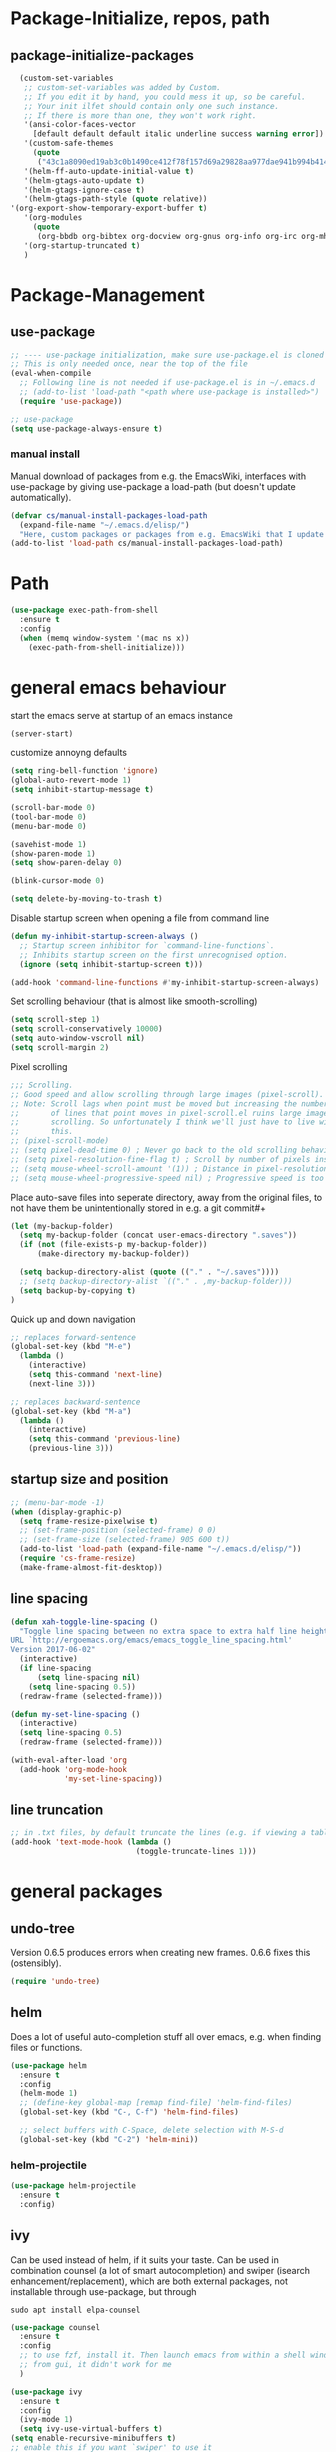 * Package-Initialize, repos, path
** COMMENT melpa and org repos
#+BEGIN_SRC emacs-lisp 
  (require 'package)
  (add-to-list 'package-archives '("melpa" . "https://melpa.org/packages/"))
  (add-to-list 'package-archives '("org" . "https://orgmode.org/elpa/") t)
  (package-initialize)
  (setq package-check-signature nil)
#+END_SRC

** package-initialize-packages
#+BEGIN_SRC emacs-lisp
    (custom-set-variables
     ;; custom-set-variables was added by Custom.
     ;; If you edit it by hand, you could mess it up, so be careful.
     ;; Your init ilfet should contain only one such instance.
     ;; If there is more than one, they won't work right.
     '(ansi-color-faces-vector
       [default default default italic underline success warning error])
     '(custom-safe-themes
       (quote
        ("43c1a8090ed19ab3c0b1490ce412f78f157d69a29828aa977dae941b994b4147" default)))
     '(helm-ff-auto-update-initial-value t)
     '(helm-gtags-auto-update t)
     '(helm-gtags-ignore-case t)
     '(helm-gtags-path-style (quote relative))
  '(org-export-show-temporary-export-buffer t)
     '(org-modules
       (quote
        (org-bbdb org-bibtex org-docview org-gnus org-info org-irc org-mhe org-rmail org-w3m)))
     '(org-startup-truncated t)
     )
#+END_SRC

#+RESULTS:

* Package-Management
** use-package
#+BEGIN_SRC emacs-lisp
  ;; ---- use-package initialization, make sure use-package.el is cloned into ~/.emacs.d
  ;; This is only needed once, near the top of the file
  (eval-when-compile
    ;; Following line is not needed if use-package.el is in ~/.emacs.d
    ;; (add-to-list 'load-path "<path where use-package is installed>")
    (require 'use-package))

  ;; use-package
  (setq use-package-always-ensure t)
#+END_SRC

#+RESULTS:
: t

*** manual install
Manual download of packages from e.g. the EmacsWiki, interfaces with use-package by giving use-package a load-path (but doesn't update automatically).
#+BEGIN_SRC emacs-lisp :results output silent
  (defvar cs/manual-install-packages-load-path
    (expand-file-name "~/.emacs.d/elisp/")
    "Here, custom packages or packages from e.g. EmacsWiki that I update manually are stored.")
  (add-to-list 'load-path cs/manual-install-packages-load-path)
#+END_SRC

* Path
#+BEGIN_SRC emacs-lisp
  (use-package exec-path-from-shell
    :ensure t
    :config
    (when (memq window-system '(mac ns x))
      (exec-path-from-shell-initialize)))
#+END_SRC

#+RESULTS:
: t

* general emacs behaviour
start the emacs serve at startup of an emacs instance
#+BEGIN_SRC emacs-lisp
(server-start)
#+END_SRC

#+RESULTS:

customize annoyng defaults
#+BEGIN_SRC emacs-lisp
(setq ring-bell-function 'ignore)
(global-auto-revert-mode 1)
(setq inhibit-startup-message t) 

(scroll-bar-mode 0)
(tool-bar-mode 0)
(menu-bar-mode 0)

(savehist-mode 1)
(show-paren-mode 1)
(setq show-paren-delay 0)

(blink-cursor-mode 0)

(setq delete-by-moving-to-trash t)
#+END_SRC

#+RESULTS:
: t

Disable startup screen when opening a file from command line
#+BEGIN_SRC emacs-lisp
(defun my-inhibit-startup-screen-always ()
  ;; Startup screen inhibitor for `command-line-functions`.
  ;; Inhibits startup screen on the first unrecognised option.
  (ignore (setq inhibit-startup-screen t)))

(add-hook 'command-line-functions #'my-inhibit-startup-screen-always)
#+END_SRC

Set scrolling behaviour (that is almost like smooth-scrolling)
#+BEGIN_SRC emacs-lisp
  (setq scroll-step 1)
  (setq scroll-conservatively 10000)
  (setq auto-window-vscroll nil)
  (setq scroll-margin 2)
#+END_SRC

#+RESULTS:
: 2

Pixel scrolling
#+BEGIN_SRC emacs-lisp
  ;;; Scrolling.
  ;; Good speed and allow scrolling through large images (pixel-scroll).
  ;; Note: Scroll lags when point must be moved but increasing the number
  ;;       of lines that point moves in pixel-scroll.el ruins large image
  ;;       scrolling. So unfortunately I think we'll just have to live with
  ;;       this.
  ;; (pixel-scroll-mode)
  ;; (setq pixel-dead-time 0) ; Never go back to the old scrolling behaviour.
  ;; (setq pixel-resolution-fine-flag t) ; Scroll by number of pixels instead of lines (t = frame-char-height pixels).
  ;; (setq mouse-wheel-scroll-amount '(1)) ; Distance in pixel-resolution to scroll each mouse wheel event.
  ;; (setq mouse-wheel-progressive-speed nil) ; Progressive speed is too fast for me.

#+END_SRC

#+RESULTS:


Place auto-save files into seperate directory, away from the original files, to not have them be unintentionally stored in e.g. a git commit#+
#+BEGIN_SRC emacs-lisp
  (let (my-backup-folder)
    (setq my-backup-folder (concat user-emacs-directory ".saves"))
    (if (not (file-exists-p my-backup-folder))
        (make-directory my-backup-folder))
  
    (setq backup-directory-alist (quote (("." . "~/.saves"))))
    ;; (setq backup-directory-alist `(("." . ,my-backup-folder)))
    (setq backup-by-copying t)
  )
#+END_SRC

#+RESULTS:
: t

Quick up and down navigation
#+BEGIN_SRC emacs-lisp
;; replaces forward-sentence
(global-set-key (kbd "M-e")
  (lambda ()
    (interactive)
    (setq this-command 'next-line)
    (next-line 3)))

;; replaces backward-sentence
(global-set-key (kbd "M-a")
  (lambda ()
    (interactive)
    (setq this-command 'previous-line)
    (previous-line 3)))
#+END_SRC

** startup size and position

#+BEGIN_SRC emacs-lisp
  ;; (menu-bar-mode -1)
  (when (display-graphic-p)
    (setq frame-resize-pixelwise t)
    ;; (set-frame-position (selected-frame) 0 0)
    ;; (set-frame-size (selected-frame) 905 600 t))
    (add-to-list 'load-path (expand-file-name "~/.emacs.d/elisp/"))
    (require 'cs-frame-resize)
    (make-frame-almost-fit-desktop))
#+END_SRC

#+RESULTS:

** line spacing 
#+BEGIN_SRC emacs-lisp :results output silent
  (defun xah-toggle-line-spacing ()
    "Toggle line spacing between no extra space to extra half line height.
  URL `http://ergoemacs.org/emacs/emacs_toggle_line_spacing.html'
  Version 2017-06-02"
    (interactive)
    (if line-spacing
        (setq line-spacing nil)
      (setq line-spacing 0.5))
    (redraw-frame (selected-frame)))

  (defun my-set-line-spacing ()
    (interactive)
    (setq line-spacing 0.5)
    (redraw-frame (selected-frame)))

  (with-eval-after-load 'org
    (add-hook 'org-mode-hook
              'my-set-line-spacing))
#+END_SRC

** line truncation
#+BEGIN_SRC emacs-lisp
  ;; in .txt files, by default truncate the lines (e.g. if viewing a table of data with many columns)
  (add-hook 'text-mode-hook (lambda ()
                              (toggle-truncate-lines 1)))
#+END_SRC

#+RESULTS:
| (lambda nil (toggle-truncate-lines 1)) | text-mode-hook-identify |

* general packages
** undo-tree
Version 0.6.5 produces errors when creating new frames. 0.6.6 fixes this (ostensibly).
#+BEGIN_SRC emacs-lisp
(require 'undo-tree)
#+END_SRC

#+RESULTS:
: undo-tree
** helm
Does a lot of useful auto-completion stuff all over emacs, e.g. when finding files or functions.
#+BEGIN_SRC emacs-lisp
(use-package helm
  :ensure t
  :config
  (helm-mode 1)
  ;; (define-key global-map [remap find-file] 'helm-find-files)
  (global-set-key (kbd "C-, C-f") 'helm-find-files)

  ;; select buffers with C-Space, delete selection with M-S-d
  (global-set-key (kbd "C-2") 'helm-mini))
#+END_SRC

*** helm-projectile
#+BEGIN_SRC emacs-lisp
  (use-package helm-projectile
    :ensure t
    :config)
#+END_SRC

** ivy
Can be used instead of helm, if it suits your taste.
Can be used in combination counsel (a lot of smart autocompletion) and swiper (isearch enhancement/replacement), which are both external
packages, not installable through use-package, but through

#+BEGIN_SRC shell
sudo apt install elpa-counsel
#+END_SRC

#+RESULTS:

#+BEGIN_SRC emacs-lisp
  (use-package counsel
    :ensure t
    :config
    ;; to use fzf, install it. Then launch emacs from within a shell window. 
    ;; from gui, it didn't work for me
    )

  (use-package ivy
    :ensure t
    :config
    (ivy-mode 1)
    (setq ivy-use-virtual-buffers t)
  (setq enable-recursive-minibuffers t)
  ;; enable this if you want `swiper' to use it
  ;; (setq search-default-mode #'char-fold-to-regexp)
  (global-set-key "\C-s" 'swiper)
  (global-set-key (kbd "C-c C-r") 'ivy-resume)
  (global-set-key (kbd "<f6>") 'ivy-resume)
  (global-set-key (kbd "M-x") 'counsel-M-x)
  (global-set-key (kbd "C-x C-f") 'counsel-find-file)
  (global-set-key (kbd "<f1> f") 'counsel-describe-function)
  (global-set-key (kbd "<f1> v") 'counsel-describe-variable)
  (global-set-key (kbd "<f1> l") 'counsel-find-library)
  (global-set-key (kbd "<f2> i") 'counsel-info-lookup-symbol)
  (global-set-key (kbd "<f2> u") 'counsel-unicode-char)
  (global-set-key (kbd "C-c g") 'counsel-git)
  (global-set-key (kbd "C-c j") 'counsel-git-grep)
  (global-set-key (kbd "C-c k") 'counsel-ag)
  (global-set-key (kbd "C-x l") 'counsel-locate)
  (global-set-key (kbd "C-S-o") 'counsel-rhythmbox)
  (define-key minibuffer-local-map (kbd "C-r") 'counsel-minibuffer-history)
  )

  ;; this calls counsel-find-file
  (require 'cs-find-file-utils)
#+END_SRC

#+RESULTS:
: cs-find-file-utils
** magit
#+BEGIN_SRC emacs-lisp
  (use-package magit
    :ensure t
    :config)
#+END_SRC

#+RESULTS:

** COMMENT hide-mode-line
#+BEGIN_SRC emacs-lisp
(use-package hide-mode-line
  :ensure t)
#+END_SRC

#+RESULTS:

** COMMENT darkroom
#+BEGIN_SRC emacs-lisp
(use-package darkroom
  :ensure t
  :config
  (setq darkroom-text-scale-increase 0)
  (add-hook 'darkroom-mode-hook 'visual-line-mode)
  (add-hook 'darkroom-mode-hook (lambda () (scroll-bar-mode 0)))
  (add-hook 'darkroom-mode-hook (lambda () (tool-bar-mode 0)))
  (add-hook 'darkroom-mode-hook (lambda () (menu-bar-mode 0)))

  (scroll-bar-mode 0)
  (tool-bar-mode 0)
  (menu-bar-mode 0)

  (global-set-key (kbd "C-c d") 'darkroom-mode))
#+END_SRC

#+RESULTS:
: t

** COMMENT material-theme
#+BEGIN_SRC emacs-lisp
(use-package material-theme
  :ensure t)

;; (load-theme 'material t) ;; load material theme
#+END_SRC

#+RESULTS:

** doom-themes
Awesome looking modern themes.
#+BEGIN_SRC emacs-lisp
  (use-package doom-themes
    :ensure t
    :config
    (require 'doom-themes)

    ;; Global settings (defaults)
    (setq doom-themes-enable-bold t    ; if nil, bold is universally disabled
          doom-themes-enable-italic t) ; if nil, italics is universally disabled

    ;; Load the theme (doom-one, doom-molokai, etc); keep in mind that each theme
    ;; may have their own settings.
    ;; (load-theme 'doom-one t)
    (load-theme 'doom-city-lights t)

    ;; Enable flashing mode-line on errors
    (doom-themes-visual-bell-config)

    ;; Enable custom neotree theme (all-the-icons must be installed!)
    (doom-themes-neotree-config)
    ;; or for treemacs users
    (setq doom-themes-treemacs-theme "doom-colors") ; use the colorful treemacs theme
    (doom-themes-treemacs-config)

    ;; Corrects (and improves) org-mode's native fontification.
    (doom-themes-org-config))
#+END_SRC

#+RESULTS:
: t

*** COMMENT doom-modeline
A fitting modeline.
#+BEGIN_SRC emacs-lisp
  (use-package doom-modeline
        :ensure t
        :hook (after-init . doom-modeline-mode)
        :config
        ;; How tall the mode-line should be. It's only respected in GUI.
  ;; If the actual char height is larger, it respects the actual height.
  (setq doom-modeline-height 25)

  ;; How wide the mode-line bar should be. It's only respected in GUI.
  (setq doom-modeline-bar-width 3)

  ;; How to detect the project root.
  ;; The default priority of detection is `ffip' > `projectile' > `project'.
  ;; nil means to use `default-directory'.
  ;; The project management packages have some issues on detecting project root.
  ;; e.g. `projectile' doesn't handle symlink folders well, while `project' is unable
  ;; to hanle sub-projects.
  ;; You can specify one if you encounter the issue.
  (setq doom-modeline-project-detection 'project)

  ;; Determines the style used by `doom-modeline-buffer-file-name'.
  ;;
  ;; Given ~/Projects/FOSS/emacs/lisp/comint.el
  ;;   truncate-upto-project => ~/P/F/emacs/lisp/comint.el
  ;;   truncate-from-project => ~/Projects/FOSS/emacs/l/comint.el
  ;;   truncate-with-project => emacs/l/comint.el
  ;;   truncate-except-project => ~/P/F/emacs/l/comint.el
  ;;   truncate-upto-root => ~/P/F/e/lisp/comint.el
  ;;   truncate-all => ~/P/F/e/l/comint.el
  ;;   relative-from-project => emacs/lisp/comint.el
  ;;   relative-to-project => lisp/comint.el
  ;;   file-name => comint.el
  ;;   buffer-name => comint.el<2> (uniquify buffer name)
  ;;
  ;; If you are expereicing the laggy issue, especially while editing remote files
  ;; with tramp, please try `file-name' style.
  ;; Please refer to https://github.com/bbatsov/projectile/issues/657.
  (setq doom-modeline-buffer-file-name-style 'truncate-upto-project)

  ;; Whether display icons in mode-line. It respects `all-the-icons-color-icons'.
  ;; While using the server mode in GUI, should set the value explicitly.
  (setq doom-modeline-icon (display-graphic-p))

  ;; Whether display the icon for `major-mode'. It respects `doom-modeline-icon'.
  (setq doom-modeline-major-mode-icon t)

  ;; Whether display the colorful icon for `major-mode'.
  ;; It respects `doom-modeline-major-mode-icon'.
  (setq doom-modeline-major-mode-color-icon t)

  ;; Whether display the icon for the buffer state. It respects `doom-modeline-icon'.
  (setq doom-modeline-buffer-state-icon t)

  ;; Whether display the modification icon for the buffer.
  ;; It respects `doom-modeline-icon' and `doom-modeline-buffer-state-icon'.
  (setq doom-modeline-buffer-modification-icon t)

  ;; Whether to use unicode as a fallback (instead of ASCII) when not using icons.
  (setq doom-modeline-unicode-fallback t)

  ;; Whether display minor modes in mode-line.
  (setq doom-modeline-minor-modes (featurep 'minions))

  ;; If non-nil, a word count will be added to the selection-info modeline segment.
  (setq doom-modeline-enable-word-count nil)

  ;; Whether display buffer encoding.
  (setq doom-modeline-buffer-encoding t)

  ;; Whether display indentation information.
  (setq doom-modeline-indent-info nil)

  ;; If non-nil, only display one number for checker information if applicable.
  (setq doom-modeline-checker-simple-format t)

  ;; The maximum number displayed for notifications.
  (setq doom-modeline-number-limit 99)

  ;; The maximum displayed length of the branch name of version control.
  (setq doom-modeline-vcs-max-length 12)

  ;; Whether display perspective name. Non-nil to display in mode-line.
  (setq doom-modeline-persp-name t)

  ;; Whether display `lsp' state. Non-nil to display in mode-line.
  (setq doom-modeline-lsp t)

  ;; Whether display GitHub notifications. It requires `ghub` package.
  (setq doom-modeline-github nil)

  ;; The interval of checking GitHub.
  (setq doom-modeline-github-interval (* 30 60))

  ;; Whether display mu4e notifications. It requires `mu4e-alert' package.
  (setq doom-modeline-mu4e t)

  ;; Whether display irc notifications. It requires `circe' package.
  (setq doom-modeline-irc t)

  ;; Function to stylize the irc buffer names.
  (setq doom-modeline-irc-stylize 'identity)

  ;; Whether display environment version.
  (setq doom-modeline-env-version t)
  ;; Or for individual languages
  (setq doom-modeline-env-enable-python t)
  (setq doom-modeline-env-enable-ruby t)
  (setq doom-modeline-env-enable-perl t)
  (setq doom-modeline-env-enable-go t)
  (setq doom-modeline-env-enable-elixir t)
  (setq doom-modeline-env-enable-rust t)

  ;; Change the executables to use for the language version string
  (setq doom-modeline-env-python-executable "python") ; or `python-shell-interpreter'
  (setq doom-modeline-env-ruby-executable "ruby")
  (setq doom-modeline-env-perl-executable "perl")
  (setq doom-modeline-env-go-executable "go")
  (setq doom-modeline-env-elixir-executable "iex")
  (setq doom-modeline-env-rust-executable "rustc")

  ;; What to dispaly as the version while a new one is being loaded
  (setq doom-modeline-env-load-string "...")

  ;; Hooks that run before/after the modeline version string is updated
  (setq doom-modeline-before-update-env-hook nil)
  (setq doom-modeline-after-update-env-hook nil)
  )
#+END_SRC

*** all-the-icons 
Provides icons for various themes, also for doom-modeline
#+BEGIN_SRC emacs-lisp
(use-package all-the-icons)
#+END_SRC

#+RESULTS:

** COMMENT desktop+
#+BEGIN_SRC emacs-lisp
(use-package desktop+
  :config
  (setq my-cloud-dir "~/Dropbox/")
  
  (let ((default-directory my-cloud-dir))
    (setq my-cloud-linkedapps-dir (expand-file-name "1LinkedApps/")))
  
  (let ((default-directory my-cloud-linkedapps-dir))
    (setq my-cloud-emacs-dir (expand-file-name "emacs/")))
  
  (let ((default-directory my-cloud-emacs-dir))
  (setq my-cloud-emacs-desktops-dir (expand-file-name "desktops/")))

  ;; the given directory should be a link to dropbox
  ;; with a central managed git repository

  (setq emacsd-desktops-dir "~/.emacs.d/desktops/")
  (if (file-directory-p emacsd-desktops-dir)
      (progn (message (format "%s exists" emacsd-desktops-dir)))
    (progn (message (format "%s doesn't exit, linking it to %s" emacsd-desktops-dir my-cloud-emacs-desktops-dir))
	   (shell-command-to-string
	    (format "ln -s %s %s" my-cloud-emacs-desktops-dir (file-name-directory (directory-file-name emacsd-desktops-dir))))))

  (setq desktop+-base-dir emacsd-desktops-dir)

  ;; ;; BEGIN remember last session 
  ;; (defun read-lines (filePath)
  ;;   "Return a list of lines of a file at filePath."
  ;;   (with-temp-buffer
  ;;     (insert-file-contents filePath)
  ;;     (split-string (buffer-string) "\n" t)))
  ;; 
  ;; (setq last-session-file-name ".lastsessionname")
  ;; 
  ;; (defun load-last-session ()
  ;;   (interactive)
  ;;   (desktop+-load (nth 0 (read-lines last-session-file-name)))
  ;;   )

  ;; ;; (add-hook 'kill-emacs-hook
  ;; ;; 	  '(lambda ()
  ;; ;; 	     (write-region (file-name-nondirectory (directory-file-name desktop-dirname)) nil last-session-file-name))
  ;; ;; 	  )
  ;; ;; 
  ;; ;; (global-set-key (kbd "C-c C-l C-l") 'load-last-session)
  ;; ;; ;; END remember last session 
  )
#+END_SRC

#+RESULTS:
: t

** winner
#+BEGIN_SRC emacs-lisp
(use-package winner
  :config
    (when (fboundp 'winner-mode)
      (winner-mode 1))
    (define-key winner-mode-map (kbd "C-c h") 'winner-undo)
    (define-key winner-mode-map (kbd "C-c l") 'winner-redo))
#+END_SRC

#+RESULTS:
: t

** quelpa
#+BEGIN_SRC emacs-lisp
  ;; (use-package quelpa-use-package
  ;;   :init (setq quelpa-update-melpa-p nil)
  ;;   :config (quelpa-use-package-activate-advice))

  ;; (quelpa '(org :url "git://orgmode.org/org-mode.git" :fetcher git
  ;;             :files ("lisp/*.el" "contrib/lisp/*.el" "doc/dir" "doc/*.texi") :upgrade nil))
#+END_SRC

#+RESULTS:
: t

** org-mode
#+BEGIN_SRC emacs-lisp
  (use-package org
    ;; :quelpa (org :url "git://orgmode.org/org-mode.git"
    ;;              :fetcher git
    ;;              :files ("lisp/*.el" "contrib/lisp/*.el" "doc/dir"
    ;;                      "doc/*.texi")
    ;;              :upgrade nil)
    :config
    (add-to-list 'load-path (expand-file-name "~/.emacs.d/elisp/"))
    (require 'cs-org-mode-general)
    (require 'cs-org-mode-utilities)
    (require 'cs-org-agenda)
    (require 'cs-org-latex-preview)
    (require 'cs-org-latex-export)

    (require 'cs-org-babel)
    (define-key org-mode-map (kbd "C-, d") 'cs-jump-to-def-from-inside-org-code-block)


    ;; fontification
    )
#+END_SRC

#+RESULTS:
: t


#+BEGIN_SRC python :results output
import sys
print("Python version")
print (sys.version)
print("Version info.")
print (sys.version_info)
#+END_SRC

#+RESULTS:
: Python version
: 3.7.4 (default, Aug 13 2019, 20:35:49) 
: [GCC 7.3.0]
: Version info.
: sys.version_info(major=3, minor=7, micro=4, releaselevel='final', serial=0)

#+BEGIN_SRC shell
fzf
#+END_SRC

#+RESULTS:


* Keys that take global precendence
Make a minor mode with keys that override all other keys and always take precendence.
#+BEGIN_SRC emacs-lisp
  ;; https://stackoverflow.com/a/683575
  ;; the minor mode
  (defvar my-keys-minor-mode-map
    (let ((map (make-sparse-keymap)))

      (define-key map (kbd "C-o")
                      'evil-jump-backward)
      (define-key map (kbd "C-i")
                      'evil-jump-forward)
      map)
    "my-keys-minor-mode keymap.")

  (define-minor-mode my-keys-minor-mode
    "A minor mode so that my key settings override annoying major modes."
    :init-value t
    :lighter " my-keys")

  (defun my-minibuffer-setup-hook ()
    (my-keys-minor-mode 0))

  (add-hook 'minibuffer-setup-hook 'my-minibuffer-setup-hook)

  (my-keys-minor-mode 1)

  ;; https://stackoverflow.com/a/5340797
  ;; make precendence last
  (add-hook 'after-load-functions 'my-keys-have-priority)

  (defun my-keys-have-priority (_file)
    "Try to ensure that my keybindings retain priority over other minor modes.
  Called via the `after-load-functions' special hook."
    (unless (eq (caar minor-mode-map-alist) 'my-keys-minor-mode)
      (let ((mykeys (assq 'my-keys-minor-mode minor-mode-map-alist)))
        (assq-delete-all 'my-keys-minor-mode minor-mode-map-alist)
        (add-to-list 'minor-mode-map-alist mykeys))))
#+END_SRC

#+RESULTS:
: my-keys-have-priority

#+BEGIN_SRC emacs-lisp
  (use-package evil
    :init
    (setq evil-want-C-u-scroll t)
    (add-to-list 'load-path "~/.emacs.d/evil")
    (setq evil-want-integration t)
    (setq evil-want-keybinding nil)
    ;; should be called before the package is loaded to take effect
    (setq evil-toggle-key "<C-dead-grave>")

    :config
    ;; enable evil mode by default (but heavily, heavily restrict it afterwards)
    (evil-mode 1)

    ;; map all modes to emacs-state-modes, since I only want
    ;; access to some evil functions, but not any keybindings, please
    (dolist (item evil-normal-state-modes)
      (add-to-list 'evil-emacs-state-modes item))

    (setq evil-normal-state-modes nil)

    (dolist (item evil-motion-state-modes)
      (add-to-list 'evil-emacs-state-modes item))

    (setq evil-motion-state-modes nil)

    (add-to-list 'evil-emacs-state-modes 'mhtml-mode)
    (add-to-list 'evil-emacs-state-modes 'custom-mode)
    (add-to-list 'evil-emacs-state-modes 'org-mode)
    (add-to-list 'evil-emacs-state-modes 'nav-mode)
    (add-to-list 'evil-emacs-state-modes 'pdf-occur-buffer-mode)
    (add-to-list 'evil-emacs-state-modes 'emacs-lisp-mode)
    (add-to-list 'evil-emacs-state-modes 'prog-mode)
    (add-to-list 'evil-emacs-state-modes 'grep-mode)
    (add-to-list 'evil-emacs-state-modes 'bibtex-mode)
    (add-to-list 'evil-emacs-state-modes 'dired-mode)
    (add-to-list 'evil-emacs-state-modes 'debugger-mode)
    (add-to-list 'evil-emacs-state-modes 'package-menu-mode)
    (add-to-list 'evil-emacs-state-modes 'pdf-view-mode)
    (add-to-list 'evil-emacs-state-modes 'ediff-mode)
    (add-to-list 'evil-emacs-state-modes 'minibuffer-inactive-mode)
    (add-to-list 'evil-emacs-state-modes 'latex-mode)
    (add-to-list 'evil-emacs-state-modes 'eshell-mode)
    ;; (add-to-list 'evil-emacs-state-modes 'term-mode)  ;; this didn't work
    (add-to-list 'evil-emacs-state-modes 'process-menu-mode)
    (add-to-list 'evil-emacs-state-modes 'tabulated-list-mode)

    (evil-set-initial-state 'help-mode 'emacs)
    ;; (evil-set-initial-state 'term-mode 'emacs)  ;; this didn't work as well
    (add-hook 'term-mode-hook (lambda () (evil-mode -1)))  ;; this finally worked

    ;; only ever go up/down visual lines
    (define-key evil-normal-state-map (kbd "j") 'evil-next-visual-line)
    (define-key evil-normal-state-map (kbd "k") 'evil-previous-visual-line)

    ;; now the functions that emacs doesn't have a good ootb solution for,
    ;; and therefore I have to use evil:
    (global-set-key (kbd "C-M-s-k")
                    'evil-window-move-very-top)
    (global-set-key (kbd "C-M-s-j")
                    'evil-window-move-very-bottom)
    (global-set-key (kbd "C-M-s-h")
                    'evil-window-move-far-left)
    (global-set-key (kbd "C-M-s-l")
                    'evil-window-move-far-right)

    (global-set-key (kbd "C-o")
                    'evil-jump-backward)
    (global-set-key (kbd "C-i")
                    'evil-jump-forward)

    (define-key my-keys-minor-mode-map (kbd "C-o") 'evil-jump-backward)
    (define-key my-keys-minor-mode-map (kbd "C-i") 'evil-jump-forward)

    ;; elscreen could use these two, so unset them
    (define-key evil-normal-state-map (kbd "C-z") nil)
    (define-key evil-emacs-state-map (kbd "C-z") nil)
    )
#+END_SRC

#+RESULTS:
: t

** evil-collection
#+BEGIN_SRC emacs-lisp
  (use-package evil-collection
    :after evil
    :ensure t
    :config
    (evil-collection-init)
    (defun mysethistoryforwardbackward ()
      (interactive)
      (evil-define-key 'normal pdf-view-mode-map (kbd "B") 'pdf-history-backward)
      (evil-define-key 'normal pdf-view-mode-map (kbd "F") 'pdf-history-forward)
      (add-hook 'pdf-view-mode-hook #'evil-normalize-keymaps))
      (add-hook 'pdf-view-mode-hook #'mysethistoryforwardbackward))
#+END_SRC

#+RESULTS:
: t

** COMMENT linum-relative
#+BEGIN_SRC emacs-lisp
  (use-package linum-relative
    :config
    (add-hook 'prog-mode-hook 'linum-on)
    (setq linum-relative-current-symbol "")
    (linum-relative-mode))
#+END_SRC

#+RESULTS:
: t

** pdf-tools
 PDF Viewer for Emacs
#+BEGIN_SRC emacs-lisp
  (use-package pdf-tools
    :config
    (define-key pdf-view-mode-map (kbd "C-c C-l") 'org-store-link)
    (define-key pdf-view-mode-map (kbd "C-c C-s") 'pdf-view-auto-slice-minor-mode)
    ;; (add-hook 'pdf-tools-enabled-hook 'pdf-view-midnight-minor-mode)

    (define-key pdf-view-mode-map (kbd "<M-left>") 'pdf-history-backward)
    (define-key pdf-view-mode-map (kbd "<M-right>") 'pdf-history-forward)

  ;; --------- pdf-view-mode, make pdf pinch/zoom more chrome-like
  (define-key pdf-view-mode-map (kbd "<S-mouse-5>") 'image-forward-hscroll)
  (define-key pdf-view-mode-map (kbd "<S-mouse-4>") 'image-backward-hscroll)
  (define-key pdf-view-mode-map (kbd "<C-mouse-5>") (lambda () (interactive) (pdf-view-enlarge 1.1)))
  (define-key pdf-view-mode-map (kbd "<C-mouse-4>") (lambda () (interactive) (pdf-view-shrink 1.1)))
  ;; ---------

  ;; use isearch instead of swiper
  (define-key pdf-view-mode-map (kbd "C-s") 'isearch-forward))
#+END_SRC

#+RESULTS:
: t

** org-pdfview
#+BEGIN_SRC emacs-lisp
  (use-package org-pdfview
    ;; org-pdfview: it's not a minor-mode, just a few functions that adapt
    ;; orgs behavior if pdf-view-mode is enabled, e.g. for storing links,
    ;; a special function is called
    :config
      (pdf-tools-install)
      ;; (pdf-loader-install)

      ;; override a function in org-pdfview so that the description is not the whole file path
      (eval-after-load "org-pdfview"
        (defun org-pdfview-store-link ()
          "  Store a link to a pdfview buffer."
          (when (eq major-mode 'pdf-view-mode)
            ;; This buffer is in pdf-view-mode
            (let* ((path buffer-file-name)
                (page (pdf-view-current-page))
                (link (concat "pdfview:" path "::" (number-to-string page))))
              (org-store-link-props
               :type "pdfview"
               :link link
               :description
               (concat (nth 0 (split-string (file-name-nondirectory buffer-file-name) "-"))
                       "::"
                       (number-to-string (pdf-view-current-page)))))))))
#+END_SRC

#+RESULTS:
: t

** org-download
#+BEGIN_SRC emacs-lisp
(use-package org-download
  :config
  (add-hook 'dired-mode-hook 'org-download-enable))
#+END_SRC

#+RESULTS:
: t

** org-ref
#+BEGIN_SRC emacs-lisp
(use-package org-ref
  :after org)
#+END_SRC

** COMMENT centered-window
#+BEGIN_SRC emacs-lisp
(use-package centered-window 
  :ensure t)
#+END_SRC

#+RESULTS:

** multi-term
#+BEGIN_SRC emacs-lisp
(use-package multi-term
  :config

  ; (setq multi-term-program "/usr/local/bin/zsh")
  (setq multi-term-program "/usr/bin/zsh")

  (if (not (file-exists-p multi-term-program))
    (progn 
      (message (concat multi-term-program " does not exist"))))
  
  (add-hook 'term-mode-hook
            (lambda ()
              (setq term-buffer-maximum-size 10000)))
  
  (add-hook 'term-mode-hook
            (lambda ()
              (setq show-trailing-whitespace nil)))
  
  (defcustom term-unbind-key-list
    '("C-z" "C-x" "C-c" "C-h" "C-y" "<ESC>")
    "The key list that will need to be unbind."
    :type 'list
    :group 'multi-term)
 

  ; these keys hold when in evil insert mode
  (defcustom term-bind-key-alist
    '(
      ("C-c C-c" . term-interrupt-subjob)
      ("C-p" . previous-line)
      ("C-n" . next-line)
      ("C-s" . isearch-forward)
      ("C-r" . isearch-backward)
      ("C-m" . term-send-raw)
      ("M-f" . term-send-forward-word)
      ("M-b" . term-send-backward-word)
      ("M-o" . term-send-backspace)
      ("M-p" . term-send-up)
      ("M-n" . term-send-down)
      ("M-M" . term-send-forward-kill-word)
      ("M-N" . term-send-backward-kill-word)
      ("M-r" . term-send-reverse-search-history)
      ("M-," . term-send-input)
      ("M-." . comint-dynamic-complete)
      ("C-, p" . multi-term-prev)
      ("C-, n" . multi-term-next)
)

    "The key alist that will need to be bind.
     If you do not like default setup, modify it, with (KEY . COMMAND) format."
    :type 'alist
    :group 'multi-term)
  
  ; open multi-terminal
  (global-set-key (kbd "C-x C-m C-m") 'multi-term)
  (global-set-key (kbd "C-, n") 'multi-term-next)
  ; (global-set-key (kbd "C-, p") 'multi-term-prev))

  ; these keys hold when in evil normal mode
  (define-key term-mode-map (kbd "C-, n") 'multi-term-next)
  (define-key term-mode-map (kbd "C-, p") 'multi-term-prev))

#+END_SRC

#+RESULTS:
: t

** COMMENT sr-speedbar
#+BEGIN_SRC emacs-lisp
(use-package sr-speedbar
  :ensure t
  :config
  (global-set-key (kbd "C-, n") 'sr-speedbar-toggle))

#+END_SRC

#+RESULTS:
: t

** COMMENT neotree
#+BEGIN_SRC emacs-lisp
(use-package neotree
  :config 
  (global-set-key (kbd "C-, t") 'neotree-toggle))
#+END_SRC

#+RESULTS:
: t

** COMMENT smooth-scrolling
#+BEGIN_SRC emacs-lisp
  ;; (use-package smooth-scrolling
  ;; :ensure t
  ;; :config
  ;; ;; I tried to figure out how to call do-smooth-scroll after 
  ;; ;; the cursor moved into the margin, but so far couldn't figure out how
  ;; ;; (enable-smooth-scroll-for-function evil-scroll-up)
  ;; ;; (enable-smooth-scroll-for-function evil-scroll-down)
  ;; ;; 
  ;; ;; (enable-smooth-scroll-for-function scroll-down)
  ;; ;; (enable-smooth-scroll-for-function scroll-up)

  ;; ;; (defun his-tracing-function (orig-fun &rest args)
  ;; ;;        (message "orig-fun called with args %S" args)
  ;; ;;        ;; (let ((res (apply orig-fun args)))
  ;; ;;        ;;   (message "orig-fun returned %S" res)
  ;; ;;        ;;   res)
  ;; ;;        (apply orig-fun)
  ;; ;;        (do-smooth-scroll)
  ;; ;; )

  ;; (add-hook 'python-mode-hook 'smooth-scrolling-mode)
  ;; )

#+END_SRC

#+RESULTS:
: t

** COMMENT beacon
#+BEGIN_SRC emacs-lisp
  (use-package beacon
    :ensure t
    :config
    (add-hook 'python-mode-hook 'beacon-mode)
    (add-hook 'org-mode-hook 'beacon-mode)
    (add-hook 'bibtex-mode-hook 'beacon-mode))
#+END_SRC

#+RESULTS:
: t

** crux 
Some commands are re-defined so that they are (may be) more convenient (in certain situations).
#+BEGIN_SRC emacs-lisp
(use-package crux
  :ensure t
  :config
  ;; (global-set-key [remap move-beginning-of-line] #'crux-move-beginning-of-line)
  ;; (global-set-key [remap beginning-of-visual-line] #'crux-move-beginning-of-line)
  (global-set-key (kbd "C-a") #'crux-move-beginning-of-line)
  (global-set-key (kbd "C-c d") #'crux-duplicate-current-line-or-region)
  )
#+END_SRC

#+RESULTS:
: t

** free-keys
Show free key bindings in a particular mode combination.  
#+BEGIN_SRC emacs-lisp
(use-package free-keys 
  :ensure t
  :config
)
#+END_SRC

** COMMENT auto-dim-other-buffers
#+BEGIN_SRC emacs-lisp
  (use-package auto-dim-other-buffers
    :ensure t
    :config
    (add-hook 'after-init-hook (lambda ()
                                 (when (fboundp 'auto-dim-other-buffers-mode)
                                   (auto-dim-other-buffers-mode t)))))
#+END_SRC

#+RESULTS:
: t

** multiple-cursors
Provide multiple cursors
#+BEGIN_SRC emacs-lisp
  (use-package multiple-cursors
    :ensure t
    :config
    (global-set-key (kbd "C-S-c C-S-c") 'mc/edit-lines)
    (global-set-key (kbd "C->") 'mc/mark-next-like-this)
    (global-set-key (kbd "C-<") 'mc/mark-previous-like-this)
    (global-set-key (kbd "C-c C-<") 'mc/mark-all-like-this)
    (global-set-key (kbd "C-S-<mouse-1>") 'mc/add-cursor-on-click))
#+END_SRC

#+RESULTS:
: t

** flash-region
#+BEGIN_SRC emacs-lisp
  (use-package flash-region
    :ensure t)
#+END_SRC

#+RESULTS:

** COMMENT interleave
#+BEGIN_SRC emacs-lisp
  (use-package interleave
    :ensure t
    :config
    (defun my-interleave-hook ()
    (with-current-buffer interleave-org-buffer
      ;; Do something meaningful here
      (message "Hi there. I'm in the org buffer!")))

    (add-hook 'interleave-mode-hook #'my-interleave-hook))
#+END_SRC

#+RESULTS:

** org-noter
#+BEGIN_SRC emacs-lisp
  (use-package org-noter
    :ensure t
    :config
    (define-key org-noter-doc-mode-map (kbd "C-M-, h") 'org-noter-set-hide-other)

    ;; prevent killing of a session
    ;; (define-key org-noter-notes-mode-map (kbd "C-M-, C-M-k")
    ;;   (lambda ()
    ;;     (unless (fboundp 'elscreen-get-current-screen)
    ;;       (org-noter-kill-session))))
    ;; (define-key org-noter-doc-mode-map (kbd "C-M-, C-M-k")
    ;;   (lambda ()
    ;;     (unless (fboundp 'elscreen-get-current-screen)
    ;;       (org-noter-kill-session))))

    ;; if you run elscreen, never do org-noter-kill-session
    (define-key org-noter-doc-mode-map (kbd "C-M-, n") 'org-noter)
    (define-key org-noter-notes-mode-map (kbd "C-M-, n") 'org-noter)

    ;; start one fresh from either a plain org file or a plain pdf file
    (define-key org-mode-map (kbd "C-M-, C-M-n") 'org-noter)
    (define-key pdf-view-mode-map (kbd "C-M-, C-M-n") 'org-noter)

    ;; insert notes
    ;; (define-key org-mode-map (kbd "C-M-, C-M-n") 'org-noter)
    ;; (define-key org-noter-notes-mode-map (kbd "C-M-, p25") 'org-noter-insert-precise-note)
    ;; (define-key org-noter-notes-mode-map (kbd "C-M-, C-i") 'org-noter-insert-note)
    ;; (define-key org-noter-doc-mode-map (kbd "C-M-, C-M-p") 'org-noter-insert-precise-note)
    ;; (define-key org-noter-doc-mode-map (kbd "C-M-, C-M-p") 'org-noter-insert-precise-note)

    (define-key org-noter-doc-mode-map (kbd "i") 'org-noter-insert-note)

    (defun org-noter-widen-buffer ()
      "This removes the narrowing and enables seeing things above first heading.
  Useful if you want to add e.g. some LATEX_HEADER."
      (interactive)
      (widen)
      (message "the org-noter buffer has been widened"))

    (define-key org-noter-notes-mode-map (kbd "C-M-, C-w")
      'org-noter-widen-buffer)

    ;; don't force org-noter sessions into always a new frame
    (setq org-noter-always-create-frame nil)

    ;; my convention: I don't want to be distracted by questions
    (setq org-noter-insert-note-no-questions t)

    ;; my convention: put the org file as a hidden file right next to the pdf
    (setq org-noter-notes-search-path '())

    (setq org-noter-hide-other nil)
    (setq org-noter-kill-frame-at-session-end nil))
#+END_SRC

#+RESULTS:
: t

** golden-ratio
#+BEGIN_SRC emacs-lisp
  (use-package golden-ratio
    :ensure t
    :config
    (setq golden-ratio-auto-scale t))
#+END_SRC

#+RESULTS:
: t

** windmove
#+BEGIN_SRC emacs-lisp
  (use-package windmove
    :ensure t
    :config
    ;; (windmove-default-keybindings)
    ;; (global-set-key (kbd "s-k") nil)
    ;; (global-set-key (kbd "s-j") nil)
    ;; (global-set-key (kbd "s-h") nil)
    ;; (global-set-key (kbd "s-l") nil)

    (global-set-key (kbd "M-s-k") 'windmove-up)
    (global-set-key (kbd "M-s-j") 'windmove-down)
    (global-set-key (kbd "M-s-h") 'windmove-left)
    (global-set-key (kbd "M-s-l") 'windmove-right)
    ;; other-window (cycle)
    (global-set-key (kbd "M-s-n") (lambda () (interactive) (other-window 1)))
    ;; (global-set-key (kbd "s-p") (lambda () (interactive) (other-window -1)))
    )
#+END_SRC

#+RESULTS:
: t

** COMMENT framemove
#+BEGIN_SRC emacs-lisp
  ;; manual install
  (use-package framemove
    :load-path cs/manual-install-packages-load-path
    :config
    ;; (framemove-default-keybindings)
    (require 'framemove)
    ;; (windmove-default-keybindings)
    (setq framemove-hook-into-windmove t)
    )
#+end_src

#+RESULTS:
: t

** emacs-rotate
#+BEGIN_SRC emacs-lisp
  (use-package rotate
    :ensure t
    :config
    (global-set-key (kbd "C-S-s-r w") 'rotate-window)
    (global-set-key (kbd "C-S-s-r l") 'rotate-layout)
    )
#+END_SRC

#+RESULTS:
: t

** hydra
#+BEGIN_SRC emacs-lisp
  (use-package hydra
    :ensure t
    :config
    (defhydra hydra-zoom
      (global-map "<f2>")
      "zoom"
      ("g" text-scale-increase "in")
      ("l" text-scale-decrease "out"))

    (defhydra hydra-buffer-menu (:color pink
                               :hint nil)
    "
  ^Mark^             ^Unmark^           ^Actions^          ^Search
  ^^^^^^^^-----------------------------------------------------------------
  _m_: mark          _u_: unmark        _x_: execute       _R_: re-isearch
  _s_: save          _U_: unmark up     _b_: bury          _I_: isearch
  _d_: delete        ^ ^                _g_: refresh       _O_: multi-occur
  _D_: delete up     ^ ^                _T_: files only: % -28`Buffer-menu-files-only
  _~_: modified
  "
    ("m" Buffer-menu-mark)
    ("u" Buffer-menu-unmark)
    ("U" Buffer-menu-backup-unmark)
    ("d" Buffer-menu-delete)
    ("D" Buffer-menu-delete-backwards)
    ("s" Buffer-menu-save)
    ("~" Buffer-menu-not-modified)
    ("x" Buffer-menu-execute)
    ("b" Buffer-menu-bury)
    ("g" revert-buffer)
    ("T" Buffer-menu-toggle-files-only)
    ("O" Buffer-menu-multi-occur :color blue)
    ("I" Buffer-menu-isearch-buffers :color blue)
    ("R" Buffer-menu-isearch-buffers-regexp :color blue)
    ("c" nil "cancel")
    ("v" Buffer-menu-select "select" :color blue)
    ("o" Buffer-menu-other-window "other-window" :color blue)
    ("q" quit-window "quit" :color blue))

  (define-key Buffer-menu-mode-map "." 'hydra-buffer-menu/body))
#+END_SRC
#+RESULTS:
: t

** COMMENT guide-key
guide-key even says in it's github that you should probably use which-key
#+BEGIN_SRC emacs-lisp
  (use-package guide-key
    :ensure t
    :config
    ;; (setq guide-key/guide-key-sequence '("C-x r" "C-x 4"))
    (setq guide-key/guide-key-sequence '("C-M-,"))
    (guide-key-mode 1)  ; Enable guide-key-mode
    )
#+END_SRC

#+RESULTS:
: t

** which-key
#+BEGIN_SRC emacs-lisp
  (use-package which-key
    :ensure t
    :config
    (which-key-mode))
#+END_SRC

#+RESULTS:
: t

** list-processes+
#+BEGIN_SRC emacs-lisp
  (require 'list-processes+)
#+END_SRC
* Programming general behaviour
#+BEGIN_SRC emacs-lisp
(require 'cc-mode)

;; automatically indent when press RET
(global-set-key (kbd "RET") 'newline-and-indent)

;; activate whitespace-mode to view all whitespace characters
(global-set-key (kbd "C-c w") 'whitespace-mode)

;; show unncessary whitespace that can mess up your diff
(add-hook 'prog-mode-hook (lambda () (interactive) (setq show-trailing-whitespace 1)))

;; use space to indent by default
(setq-default indent-tabs-mode nil)

;; set appearance of a tab that is represented by 4 spaces
(setq-default tab-width 4)

;; navigate through matches in list (may it be compilation messages or tag occurrences)
(global-set-key (kbd "C-, k") (lambda () (interactive) (next-match -1)))
(global-set-key (kbd "C-, j") (lambda () (interactive) (next-match +1)))

(define-key c++-mode-map (kbd "C-, z") 'compile)
(define-key c-mode-map (kbd "C-, z") 'compile)

(add-hook 'prog-mode-hook 'visual-line-mode)
#+END_SRC

#+RESULTS:
| visual-line-mode | (lambda nil (interactive) (setq show-trailing-whitespace 1)) |

** python
#+BEGIN_SRC emacs-lisp
(defun printbreakpoint ()
  (interactive)
  (insert "import ipdb; ipdb.set_trace()  # noqa BREAKPOINT"))

(add-hook 'python-mode-hook 
          (lambda () 
            (define-key python-mode-map (kbd "C-, b") 'printbreakpoint)))
#+END_SRC

#+RESULTS:
| doom-modeline-env-setup-python | (lambda nil (global-set-key (kbd C-, d) (quote goto-def-or-rgrep))) | elpy-mode | evil-collection-python-set-evil-shift-width | origami-mode | (lambda nil (define-key python-mode-map (kbd C-, b) (quote printbreakpoint))) |

** latex
#+BEGIN_SRC emacs-lisp
(add-hook 'latex-mode 'show-paren-mode)
#+END_SRC

#+RESULTS:
| show-paren-mode |

** c/c++
#+BEGIN_SRC emacs-lisp
;; Deal with indentation, tabs and white spaces

;; Available C style:
;; “gnu”: The default style for GNU projects
;; “k&r”: What Kernighan and Ritchie, the authors of C used in their book
;; “bsd”: What BSD developers use, aka “Allman style” after Eric Allman.
;; “whitesmith”: Popularized by the examples that came with Whitesmiths C, an early commercial C compiler.
;; “stroustrup”: What Stroustrup, the author of C++ used in his book
;; “ellemtel”: Popular C++ coding standards as defined by “Programming in C++, Rules and Recommendations,” Erik Nyquist and Mats Henricson, Ellemtel
;; “linux”: What the Linux developers use for kernel development
;; “python”: What Python developers use for extension modules
;; “java”: The default style for java-mode (see below)
;; “user”: When you want to define your own style
(setq c-default-style "linux")

(add-hook 'c-mode-hook 'flycheck-mode)
(add-hook 'c++-mode-hook 'flycheck-mode)

;; c/c++ debugging workspace setup
;; use gdb-many-windows by default
(setq gdb-many-windows t)
;; Non-nil means display source file containing the main routine at startup
(setq gdb-show-main t)
#+END_SRC

#+RESULTS:
: t

** emacs-lisp
Bind some keys and some hooks
#+BEGIN_SRC emacs-lisp
  (add-hook 'emacs-lisp-mode-hook 'paredit-mode)
  (define-key emacs-lisp-mode-map (kbd "C-, e") 'eval-buffer)
  (define-key emacs-lisp-mode-map (kbd "C-M-<") (lambda () (transpose-sexps -1)))
  (define-key emacs-lisp-mode-map (kbd "C-M->") (lambda () (transpose-sexps +1)))
  (define-key emacs-lisp-mode-map (kbd "C-, e") 'eval-buffer)
#+END_SRC

#+RESULTS:
: eval-buffer

* programming packages
** generally useful
*** yasnippet
#+BEGIN_SRC emacs-lisp
  (use-package yasnippet
      :config
      ;; hack to get it to expand in specific siutations
      (modify-syntax-entry ?$ " " org-mode-syntax-table)
      (modify-syntax-entry ?\\ "w" org-mode-syntax-table)
      ;; (add-hook 'org-mode-hook #'my-org-latex-yas)


      ;; bind extra keys to produce super and subscript
      (defun cs/insert-latex-subscript ()
        (interactive)
        (progn
          (insert "_{}")
          (left-char)))

      (defun cs/insert-latex-superscript ()
        (interactive)
        (progn
          (insert "^{}")
          (left-char)))

      (global-set-key (kbd "<C-dead-circumflex>") 'cs/insert-latex-superscript)
    
      (eval-after-load 'undo-tree
        (define-key undo-tree-map (kbd "C-_") nil))
      (global-set-key (kbd "C-_") 'cs/insert-latex-subscript)

      (setq yas-triggers-in-field t)
      (setq yas-maybe-expand nil)

      (defvar cs/default-snippet-dir (expand-file-name"~/.emacs.d/snippets"))

      ;; exclusively put snippets in here, so they aren't scattered
      ;; around everywhere
      (setq yas-snippet-dirs (list cs/default-snippet-dir))

      (add-hook 'org-mode-hook
                (lambda ()
                  (yas-activate-extra-mode 'latex-mode)))

      ;; i find it annoying to edit yasnippet snippet files in the usual way
      ;; so now i use helm and fuzzy matching
      (defun yas-find-snippet-file ()
        "Find snippet file with fuzzy matching."
        (interactive)
        (find-file-other-window  (helm-read-file-name
                                  "Select snippet: "
                                  :initial-input (concat
                                                  (expand-file-name cs/default-snippet-dir)
                                                  "/ ")
                                  ;; :marked-candidates t
                                  )))


      (yas-global-mode))


  ;; hacky: before snippet expansion with (yas-expand, add whitespace)
  ;; afterwards, subtract whitespace again

  ;; (defvar current-yas-expand-advice-whitespace-pos nil
  ;;   "Self-documenting.")

  ;; (defun after-yas-expand-advice ()
  ;;   (message "hello after")
  ;;   (if current-yas-expand-advice-whitespace-pos
  ;;       ;; remove the whitespace at that position again
  ;;       (save-excursion
  ;;         (goto-char current-yas-expand-advice-whitespace-pos)
  ;;         (setq current-yas-expand-advice-whitespace-pos nil)
  ;;         (delete-char 1))
  ;;       )
  ;;   (remove-function (symbol-function 'yas-expand) #'after-yas-expand-advice)
  ;;   )

  ;; (defun before-yas-expand-advice ()
  ;;   (insert ",")
  ;;   (setq current-yas-expand-advice-whitespace-pos (point))
  ;;   (message "hello before")
  ;;   ;; (remove-function (symbol-function 'yas-expand) #'before-yas-expand-advice)
  ;;   (add-function :after (symbol-function 'yas-expand) #'after-yas-expand-advice))


  ;; (add-function :before (symbol-function 'yas-expand) #'before-yas-expand-advice)


  ;; (defun yas-remove-all-advice ()
  ;;   "Remove all advice."
  ;;   (interactive)
  ;;   (remove-function (symbol-function 'yas-expand)
  ;;                    #'before-yas-expand-advice)
  ;;   (remove-function (symbol-function 'yas-expand)
  ;;                    #'after-yas-expand-advice))
#+END_SRC

#+RESULTS:
: t

*** projectile	
#+BEGIN_SRC emacs-lisp
(use-package projectile
  :config
  (projectile-mode +1)
  (define-key projectile-mode-map (kbd "s-p") 'projectile-command-map)
  (define-key projectile-mode-map (kbd "C-c p") 'projectile-command-map))
#+END_SRC

#+RESULTS:
: t


*** ialign
#+BEGIN_SRC emacs-lisp
(use-package ialign
  :ensure t
  :config
  (global-set-key (kbd "C-x l") #'ialign))
#+END_SRC

#+RESULTS:
: t

*** COMMENT clean-aindent-mode
#+BEGIN_SRC emacs-lisp
(use-package clean-aindent-mode
  :config
  (add-hook 'prog-mode-hook 'clean-aindent-mode))
#+END_SRC

#+RESULTS:

*** ws-butler
#+BEGIN_SRC emacs-lisp
(use-package ws-butler
  :config
  (add-hook 'c-mode-common-hook 'ws-butler-mode)
  (add-hook 'emacs-lisp-mode-hook 'ws-butler-mode))
#+END_SRC

#+RESULTS:
: t

*** smartparens
#+BEGIN_SRC emacs-lisp
(use-package smartparens
  :config
  (show-smartparens-global-mode +1)
  (smartparens-global-mode 1)
  
  ;; when you press RET, the curly braces automatically
  ;; add another newline
  (sp-with-modes '(c-mode c++-mode)
  (sp-local-pair "{" nil :post-handlers '(("||\n[i]" "RET")))
  (sp-local-pair "/*" "*/" :post-handlers '((" | " "SPC")
                                            ("* ||\n[i]" "RET")))))
#+END_SRC

#+RESULTS:
: t

*** evil-paredit
It is difficult to debug elisp code in the usual packages when in evil-mode, so even though I am installing some packages here that are supposed to make that easier, it's really not. 
#+BEGIN_SRC emacs-lisp
(use-package evil-paredit 
:ensure t
:config 
;; (add-hook 'emacs-lisp-mode-hook 'evil-paredit-mode)
;; (progn 
;;   (define-key evil-paredit-mode-map (kbd "C-)") 'paredit-forward-slurp-sexp)
;;   (define-key evil-paredit-mode-map (kbd "C-(") 'paredit-backward-slurp-sexp)
;;   (define-key evil-paredit-mode-map (kbd "C-8") 'paredit-backward-barf-sexp)
;;   (define-key evil-paredit-mode-map (kbd "C-9") 'paredit-forward-barf-sexp))
)
#+END_SRC

#+RESULTS:
: t

*** evil-cleverparens
#+BEGIN_SRC emacs-lisp
(use-package evil-cleverparens
:ensure t
:config 
;; (add-hook 'emacs-lisp-mode-hook 'evil-cleverparens-mode)
)
#+END_SRC
*** stickyfunc-enhance
#+BEGIN_SRC emacs-lisp
(use-package stickyfunc-enhance
  :ensure t)
#+END_SRC

#+RESULTS:

*** origami
implements folding for many modes
#+BEGIN_SRC emacs-lisp
(use-package origami 
  :ensure t
  :config
  (add-hook 'python-mode-hook 'origami-mode)
  (add-hook 'emacs-lisp-mode-hook 'origami-mode)
  (require 'python)
  (define-key python-mode-map (kbd "S-<iso-lefttab>") 'origami-toggle-all-nodes)
  (define-key emacs-lisp-mode-map (kbd "S-<iso-lefttab>") 'origami-toggle-all-nodes)
  (define-key emacs-lisp-mode-map (kbd "TAB") 'origami-toggle-node)
)
#+END_SRC

#+RESULTS:
: t

*** shell-pop
#+BEGIN_SRC emacs-lisp
(use-package shell-pop
  :config
  (setq shell-pop-shell-type (quote ("ansi-term" "*ansi-term*" (lambda nil (ansi-term shell-pop-term-shell)))))
  (setq shell-pop-term-shell "/bin/zsh")
  ;; need to do this manually or not picked up by `shell-pop'
  (shell-pop--set-shell-type 'shell-pop-shell-type shell-pop-shell-type)
  (global-set-key (kbd "C-, t") 'shell-pop)
)
#+END_SRC
** latex
*** auctex
#+BEGIN_SRC emacs-lisp
(use-package tex
  :defer t
  :ensure auctex
  :config
    (setq TeX-auto-save t)
    ;; in latex-mode with auctex, don't use fancy fontification for math
    (setq tex-fontify-script nil)
    (setq font-latex-fontify-script nil)
    
    ;; also don't use big ugly headings
    (setq font-latex-fontify-sectioning 'color)
    (setq font-latex-fontify-sectioning 1.0))
#+END_SRC

#+RESULTS:

** python
*** py-autopep8
#+BEGIN_SRC emacs-lisp
(use-package py-autopep8
  :ensure t)
#+END_SRC

#+RESULTS:

*** [[https://github.com/jorgenschaefer/elpy][elpy]]
This package manages a lot of things all around python development with emacs. It relies on python packages itself to function, thus it creates it's own python virtual environment to run it's functionality. It can be a pain to set up. It may be slow if not properly set up.

#+BEGIN_SRC emacs-lisp
  (use-package elpy
    :ensure t
    :config
    (elpy-enable)

    ;; switch out flymake for flycheck (less troubleshooting, real-time syntax checking)
    (when (require 'flycheck nil t)
      (setq elpy-modules (delq 'elpy-module-flymake elpy-modules))
      (add-hook 'elpy-mode-hook 'flycheck-mode))

    (add-hook 'python-mode-hook 'elpy-mode)
    (with-eval-after-load 'elpy
      (remove-hook 'elpy-modules 'elpy-module-flymake)
      (add-hook 'elpy-mode-hook 'flycheck-mode))
    ;; (add-hook 'elpy-mode-hook 'elpy-use-ipython)
    ;; (add-hook 'elpy-mode-hook 'py-autopep8-enable-on-save)

    ;; ;; switch out the standard python interpreter with jupyter 
    ;; (setq python-shell-interpreter "jupyter"
    ;;       python-shell-interpreter-args "console --simple-prompt"
    ;;       python-shell-prompt-detect-failure-warning nil)
    ;; (add-to-list 'python-shell-completion-native-disabled-interpreters
    ;;              "jupyter")

    (defun goto-def-or-rgrep ()
      "Go to definition of thing at point or do an rgrep in project if that fails"
      (interactive)
      (condition-case nil
          (elpy-goto-definition)
        (error (elpy-rgrep-symbol (thing-at-point 'symbol)))))

    (add-hook 'python-mode-hook
          '(lambda() (global-set-key (kbd "C-, d") 'goto-def-or-rgrep))))
#+END_SRC

**** setup
After having installed it in emacs, run ~M-x elpy-config~ to access a GUI (yes, manual setup) which provides a point and click interface to install the packages elpy relies on. Additionally, it shows you information about the underlying RPC process and which python version it uses. 

*** [[https://github.com/jorgenschaefer/pyvenv][pyvenv]]
This provides virtual environment support for python. If you want to activate a specific virtual environment
#+BEGIN_SRC emacs-lisp
  (use-package pyvenv
    :ensure t
    :init
    ;; (setenv "WORKON_HOME" "~/venvs")
  
  ;; convention
    (pyvenv-mode 1)
    (pyvenv-tracking-mode 1))
#+END_SRC

#+RESULTS:

**** COMMENT setup for specific projects
In a specific project, create the file ~.dir-locals.el~ and inside set the command
#+BEGIN_SRC emacs-lisp
((nil . ((pyvenv-workon . "my-venv"))))
#+END_SRC

** c/c++
*** flycheck
#+BEGIN_SRC emacs-lisp
(use-package flycheck
:ensure t
:config 
(add-hook 'emacs-lisp-mode-hook 'flycheck-mode)
(setq-default flycheck-emacs-lisp-load-path 'inherit)
)
#+END_SRC

#+RESULTS:
: t

*** COMMENT ggtags
#+BEGIN_SRC emacs-lisp
  (use-package ggtags
    :ensure t
    ;; :pin melpa-stable   ; didn't work
    :config
      (require 'ggtags)
      (add-hook 'c-mode-common-hook
                (lambda ()
                  (when (derived-mode-p 'c-mode 'c++-mode 'java-mode 'asm-mode)
                    (ggtags-mode 1))))

      (define-key ggtags-mode-map (kbd "C-c g s") 'ggtags-find-other-symbol)
      (define-key ggtags-mode-map (kbd "C-c g h") 'ggtags-view-tag-history)
      (define-key ggtags-mode-map (kbd "C-c g r") 'ggtags-find-reference)
      (define-key ggtags-mode-map (kbd "C-c g f") 'ggtags-find-file)
      (define-key ggtags-mode-map (kbd "C-c g c") 'ggtags-create-tags)
      (define-key ggtags-mode-map (kbd "C-c g u") 'ggtags-update-tags)
      (define-key ggtags-mode-map (kbd "C-, d") 'ggtags-find-tag-dwim)
      (define-key ggtags-mode-map (kbd "C-, ,") 'pop-tag-mark)

      ;; (define-key ggtags-mode-map (kbd "M-,") 'pop-tag-mark)
      ;; (setq-local imenu-create-index-function #'ggtags-build-imenu-index)
  )
#+END_SRC

#+RESULTS:
: t

*** function-args
#+BEGIN_SRC emacs-lisp
(use-package function-args
  :ensure t
  :config
  (fa-config-default))
#+END_SRC

#+RESULTS:
: t

*** helm-gtags
#+BEGIN_SRC emacs-lisp
(use-package helm-gtags
  :ensure t
  :config
    ;;; Enable helm-gtags-mode
    (add-hook 'c-mode-hook 'helm-gtags-mode)
    (add-hook 'c++-mode-hook 'helm-gtags-mode)
    (add-hook 'asm-mode-hook 'helm-gtags-mode)

    ;; customize
    (custom-set-variables
    '(helm-gtags-path-style 'relative)
    '(helm-gtags-ignore-case t)
    '(helm-gtags-auto-update t))

    ;; key bindings
    (with-eval-after-load 'helm-gtags
    (define-key helm-gtags-mode-map (kbd "M-t") 'helm-gtags-find-tag)
    (define-key helm-gtags-mode-map (kbd "M-r") 'helm-gtags-find-rtag)
    (define-key helm-gtags-mode-map (kbd "M-s") 'helm-gtags-find-symbol)
    (define-key helm-gtags-mode-map (kbd "M-g M-p") 'helm-gtags-parse-file)
    (define-key helm-gtags-mode-map (kbd "C-c <") 'helm-gtags-previous-history)
    (define-key helm-gtags-mode-map (kbd "C-c >") 'helm-gtags-next-history)
    (define-key helm-gtags-mode-map (kbd "M-,") 'helm-gtags-pop-stack)))
#+END_SRC

#+RESULTS:
: t

*** company
#+BEGIN_SRC emacs-lisp
(use-package company
  :ensure t
  :config
  (require 'cc-mode)
  (add-hook 'after-init-hook 'global-company-mode)
  (setq company-backends (delete 'company-semantic company-backends))
  (define-key c-mode-map  [(tab)] 'company-complete)
  (define-key c++-mode-map  [(tab)] 'company-complete)
  ;; Weirdly, I didn't manually have to specify all my includes,
  ;; maybe because projectile works with it?
  ;; ((nil . ((company-clang-arguments . ("-I/home/<user>/project_root/include1/"
                                       ;; "-I/home/<user>/project_root/include2/")))))
)
#+END_SRC

#+RESULTS:
: t

*** company-c-headers
#+BEGIN_SRC emacs-lisp
(use-package company-c-headers
  :ensure t
  :config
  (with-eval-after-load "company"
    (add-to-list 'company-backends 'company-c-headers)
    (add-to-list 'company-c-headers-path-system "/usr/include/c++/7.3.0/")))

#+END_SRC

#+RESULTS:
: t

*** semantic
#+BEGIN_SRC emacs-lisp
(use-package semantic
  :config
  (require 'cc-mode) ;; at least I think this include belongs here

  (add-to-list 'semantic-default-submodes 'global-semantic-stickyfunc-mode)

  (semantic-mode 1)

  (global-semanticdb-minor-mode 1)
  (global-semantic-idle-scheduler-mode 1)
  ;; optionally, add company-semantic as company mode backend
  ;; for language-aware code completion templates

  ;; You can use semantic to parse
  ;; and enable jumping to other-than-project-local source files
  (semantic-add-system-include "/usr/local/include")
  ;; (It takes a while at first, but is fast afterwards) You may use semantic 
  ;; in combination with GNU Global and ggtags
  ;; (semantic-add-system-include "~/linux/include")
)
#+END_SRC

#+RESULTS:
: t
*** python-mode
#+BEGIN_SRC emacs-lisp
  (defun python-execute-main-in-terminal()
    (interactive)
    ;; usually the popup-shell has name *ansi-term-1* where, 1 is the index
    (setq index 1)
    (comint-send-string (shell-pop--shell-buffer-name index) "python3 main.py\n"))
  
  (define-key term-mode-map (kbd "C-, z") 'python-execute-main-in-terminal)
  (define-key python-mode-map (kbd "C-, z") 'python-execute-main-in-terminal)
#+END_SRC

#+RESULTS:
: python-execute-main-in-terminal
** elisp
*** flycheck
Complains about unconventional style when writing emacs-lisp packages. 
#+BEGIN_SRC emacs-lisp
(add-hook 'emacs-lisp-mode-hook #'flycheck-mode)
(define-key emacs-lisp-mode-map (kbd "C-c i") 'indent-sexp)
#+END_SRC

#+RESULTS:
: indent-sexp

*** semantic-refactor for lisp 
This tool is based on semantic. It doesn't really refactor, but it can e.g. reformat a whole emacs-lisp buffer. This is potentially also useful for C/C++.
#+BEGIN_SRC emacs-lisp
  (use-package srefactor
    :ensure t
    :config
    (add-hook 'emacs-lisp-mode-hook 
               (lambda () 
                 (require 'srefactor)
                 (require 'srefactor-lisp)
                 (semantic-mode 1)))
    (define-key emacs-lisp-mode-map (kbd "C-, f r s") 'srefactor-lisp-format-sexp)
    (define-key emacs-lisp-mode-map (kbd "C-, f d i") 'delete-indentation))

#+END_SRC

#+RESULTS:
: t

*** COMMENT erefactor 
#+BEGIN_SRC emacs-lisp
  (use-package erefactor
    :ensure t
    :config)
#+END_SRC

#+RESULTS:

*** elisp-slime-nav
#+BEGIN_SRC emacs-lisp
(use-package elisp-slime-nav
 :ensure t
 :config 

  (defun elisp-slime-nav-register-jump-to-definition () 
    (interactive)
    (global-set-key (kbd "C-, d") (lambda () (interactive) (call-interactively 'elisp-slime-nav-find-elisp-thing-at-point))))

  (dolist (hook '(emacs-lisp-mode-hook ielm-mode-hook))
    (add-hook hook 'elisp-slime-nav-mode)
    (add-hook hook 'elisp-slime-nav-register-jump-to-definition))
)
#+END_SRC

#+RESULTS:
: t

** sage
*** sage-shell-mode
#+BEGIN_SRC emacs-lisp
(use-package sage-shell-mode
:ensure t
:config
;; Run SageMath by M-x run-sage instead of M-x sage-shell:run-sage
(sage-shell:define-alias)

;; Turn on eldoc-mode in Sage terminal and in Sage source files
(add-hook 'sage-shell-mode-hook #'eldoc-mode)
(add-hook 'sage-shell:sage-mode-hook #'eldoc-mode))
#+END_SRC

*** ob-sagemath
(requires ~sage-shell-mode~)
#+BEGIN_SRC emacs-lisp
  (use-package ob-sagemath
    :ensure t
    :config
    ;; Ob-sagemath supports only evaluating with a session.
  (setq org-babel-default-header-args:sage '((:session . t)
                                             (:results . "output")))

  ;; C-c c for asynchronous evaluating (only for SageMath code blocks).
  (with-eval-after-load "org"
    (define-key org-mode-map (kbd "C-c c") 'ob-sagemath-execute-async))

  ;; Do not confirm before evaluation
  (setq org-confirm-babel-evaluate nil)

  ;; Do not evaluate code blocks when exporting.
  (setq org-export-babel-evaluate nil)

  ;; Show images when opening a file.
  (setq org-startup-with-inline-images t)

  ;; Show images after evaluating code blocks.
  (add-hook 'org-babel-after-execute-hook 'org-display-inline-images))
#+END_SRC
** COMMENT scimax
#+BEGIN_SRC emacs-lisp
(use-package scimax
:ensure t
:config)
#+END_SRC

* literature research packages
** pdfgrep
#+BEGIN_SRC emacs-lisp
  (use-package pdfgrep
    :ensure t
    :config)
#+END_SRC

#+RESULTS:

* general utility functions
#+BEGIN_SRC emacs-lisp
  (defun my-toggle-margins ()
    "Set margins in current buffer."
    (interactive)
    (if (or (> left-margin-width 0)
            (> right-margin-width 0))
        (progn
          (setq left-margin-width 0)
          (setq right-margin-width 0)
          (set-window-buffer (selected-window)
                             (current-buffer)))
      (setq left-margin-width 26)
      (setq right-margin-width 26)
      (set-window-buffer (selected-window)
                         (current-buffer))))

  (global-set-key [f5]
                  'my-toggle-margins)

  (defun cs-make-all-writable ()
    "Sometimes sections (e.g. properties of org files)
    are not writeable. This makes them writeable."
    (interactive)
    (let ((inhibit-read-only t))
      (remove-text-properties (point-min)
                              (point-max)
                              '(read-only t))))

  (global-set-key (kbd "C-x w") 'cs-make-all-writable)

  (defun list-packages-and-versions ()
    "Returns a list of all installed packages and their versions"
    (mapcar
     (lambda (pkg)
       `(,pkg ,(package-desc-version
                (cadr (assq pkg package-alist)))))
     package-activated-list))

  (defun google-quickly()
    "Googles a query or region if any."
    (interactive)
    (browse-url
     (concat
      "http://www.google.com/search?ie=utf-8&oe=utf-8&q="
      (if mark-active
          (buffer-substring (region-beginning) (region-end))
        (read-string "Google: ")))))

  (global-set-key (kbd "C-x C-g") 'google-quickly)


  (defun outside-terminal-with-tmux ()
    (interactive)
    (shell-command "gnome-terminal -e 'tmux new' >/dev/null"))

  (global-set-key (kbd "C-x C-m C-t") 'outside-terminal-with-tmux)

  (defun outside-explorer ()
    (interactive)
    (setq s (concat "nautilus " (file-name-directory buffer-file-name) " & "))
    (message s)
    (call-process-shell-command s nil 0))

  (global-set-key (kbd "C-x C-m C-f") 'outside-explorer)  ; open gui file explorer

  (defun outside-browser ()
    (interactive)
    (setq s (concat "chromium-browser " (file-name-directory buffer-file-name) " & "))
    (message s)
    (call-process-shell-command s nil 0)
    )

  (global-set-key (kbd "C-x C-m C-b") 'outside-browser)  ; open browser at that file

  (defun kill-non-visible-buffers ()
    "Kill all buffers not currently shown in a window somewhere."
    (interactive)
    (dolist (buf  (buffer-list))
      (unless (get-buffer-window buf 'visible) (kill-buffer buf))))

  (defun new-buffer-frame ()
    "Create a new frame with a new empty buffer."
    (interactive)
    (let ((buffer (generate-new-buffer "untitled")))
      (set-buffer-major-mode buffer)
      (display-buffer buffer '(display-buffer-pop-up-frame . nil))))

  (global-set-key (kbd "C-c n") #'new-buffer-frame)

  ;; search for the current folder's desktop-setup.el file, load it and execute the create-project-desktop-setup function

  ;; ------- put filename to clipboard --------
  (defun my-put-file-name-on-clipboard ()
    "Put the current file name on the clipboard"
    (interactive)
    (let ((filename (if (equal major-mode 'dired-mode)
                        default-directory
                      (buffer-file-name))))
      (when filename
        (with-temp-buffer
          (insert filename)
          (clipboard-kill-region (point-min) (point-max)))
        (message filename))))

  (global-set-key (kbd "C-M-, u f") 'my-put-file-name-on-clipboard)


  ;; ---- open file from clipboard
  (defun cs-open-file-from-clipboard ()
    (interactive)
    (find-file
     (helm-read-file-name
      "open filepath from clipboard: "
      :initial-input (with-temp-buffer (yank) (buffer-string)))))


  ;; ---- drag and drop files (as links) from explorer into org-mode -----

  (defun my-dnd-func (event)
    (interactive "e")
    (goto-char (nth 1 (event-start event)))
    (x-focus-frame nil)
    (let* ((payload (car (last event)))
           (type (car payload))
           (fname (cadr payload))
           (img-regexp "\\(png\\|jp[e]?g\\)\\>"))
      (cond
       ;; insert image link
       ((and  (eq 'drag-n-drop (car event))
              (eq 'file type)
              (string-match img-regexp fname))
        (insert (format "[[%s]]" fname))
        (org-display-inline-images t t))
       ;; insert image link with caption
       ((and  (eq 'C-drag-n-drop (car event))
              (eq 'file type)
              (string-match img-regexp fname))
        (insert "#+ATTR_ORG: :width 300\n")
        (insert (concat  "#+CAPTION: " (read-input "Caption: ") "\n"))
        (insert (format "[[%s]]" fname))
        (org-display-inline-images t t))
       ;; C-drag-n-drop to open a file
       ((and  (eq 'C-drag-n-drop (car event))
              (eq 'file type))
        (find-file fname))
       ((and (eq 'M-drag-n-drop (car event))
             (eq 'file type))
        (insert (format "[[attachfile:%s]]" fname)))
       ;; regular drag and drop on file
       ((eq 'file type)
        (insert (format "[[%s]]\n" fname)))
       (t
        (error "I am not equipped for dnd on %s" payload)))))

  (define-key org-mode-map (kbd "<drag-n-drop>") 'my-dnd-func)
  (define-key org-mode-map (kbd "<C-drag-n-drop>") 'my-dnd-func)
  (define-key org-mode-map (kbd "<M-drag-n-drop>") 'my-dnd-func)
#+END_SRC

#+RESULTS:
: my-dnd-func

* documentation packages
*** org-elisp-help
#+BEGIN_SRC emacs-lisp
(use-package org-elisp-help
:ensure t
)
#+END_SRC

#+RESULTS:

*** org-drill
#+BEGIN_SRC emacs-lisp
  (require 'my-org-drill)
#+END_SRC

#+RESULTS:
: my-org-drill

* COMMENT phased out right now
#+BEGIN_SRC emacs-lisp
(defun kill-all-but-shown ()
  (interactive)
  (delete-other-frames)
  (kill-non-visible-buffers))

(defun kill-other-buffers ()
    "Kill all other buffers."
    (interactive)
    (mapc 'kill-buffer 
          (delq (current-buffer) 
                (remove-if-not 'buffer-file-name (buffer-list)))))

(defun halve-other-window-height ()
  "Expand current window to use half of the other window's lines."
  (interactive)
  (enlarge-window (/ (window-height (next-window)) 2)))

(global-set-key (kbd "C-, h") 'halve-other-window-height)

(defun my-echo ()
  (interactive)
  ;; usually the popup-shell has name *ansi-term-1* where, 1 is the index
  (setq index 1)
  (switch-to-buffer (shell-pop--shell-buffer-name index))
  (end-of-buffer)
  (insert "echo hello")
  (term-send-input))

;; insert current buffers file path into minibuffer 
(define-key minibuffer-local-map [f3]
  (lambda () (interactive) 
     (insert (buffer-name (window-buffer (minibuffer-selected-window))))))
#+END_SRC

#+RESULTS:
| lambda | nil | (interactive) | (insert (buffer-name (window-buffer (minibuffer-selected-window)))) |

* COMMENT under construction
#+BEGIN_SRC emacs-lisp
(setq helm-buffers-fuzzy-matching t
      helm-recentf-fuzzy-match    t)
#+END_SRC

* Klin
#+BEGIN_SRC emacs-lisp

  ;; (use-package klin  ; not in melpa, must be manually put in the load path
  ;; :load-path (expand-file-name "~/Dropbox/stuff/klin"))

  (add-to-list 'load-path (expand-file-name "~/Dropbox/1Projects/2Programming/klin/")) ;
  (require 'klin)
#+END_SRC

#+RESULTS:
: klin

* org mode custom html export backend 
#+BEGIN_SRC emacs-lisp
(add-to-list 'load-path (expand-file-name "~/.emacs.d/elisp/"))

(defvar jekyll-posts-directory "~/myblog/_posts/")
(require 'cs-org-blog-html-backend)
#+END_SRC

#+RESULTS:
: cs-org-blog-html-backend

* org publish
#+BEGIN_SRC emacs-lisp
  (add-to-list 'load-path (expand-file-name "~/.emacs.d/elisp/"))
  (require 'cs-org-publish)
#+END_SRC

* org mode latex
#+BEGIN_SRC emacs-lisp
  ;; ------------ latex fragments preview (small custom library)
  (add-to-list 'load-path (expand-file-name "~/.emacs.d/elisp/"))
  (require 'cs-org-latex-preview)
#+END_SRC

#+RESULTS:
: cs-org-latex-preview

* Tabbing
** COMMENT Tabbar
Tabbar for simple pdf switching
#+BEGIN_SRC emacs-lisp
  (use-package tabbar
    :ensure t
    :config
    )
#+END_SRC

#+RESULTS:
** elscreen
#+BEGIN_SRC emacs-lisp
  (use-package elscreen
    :ensure t
    :config
    ;; (setq elscreen-prefix-key "C-M-z")
  
    (elscreen-start)
    (global-set-key (kbd "<C-M-S-prior>")
                    'elscreen-move-tab-left)
    (global-set-key (kbd "<C-M-S-next>")
                    'elscreen-move-tab-right)
    (global-set-key (kbd "<C-M-prior>")
                    'elscreen-previous)
    (global-set-key (kbd "<C-M-next>")
                    'elscreen-next))

    ;; (use-package elscreen-tab  ; incompatible with Emacs 25.2.2 (see package-list-packages)
    ;;   :ensure t
    ;;   :config (require 'elscreen-tab)(elscreen-tab-mode))
#+END_SRC
